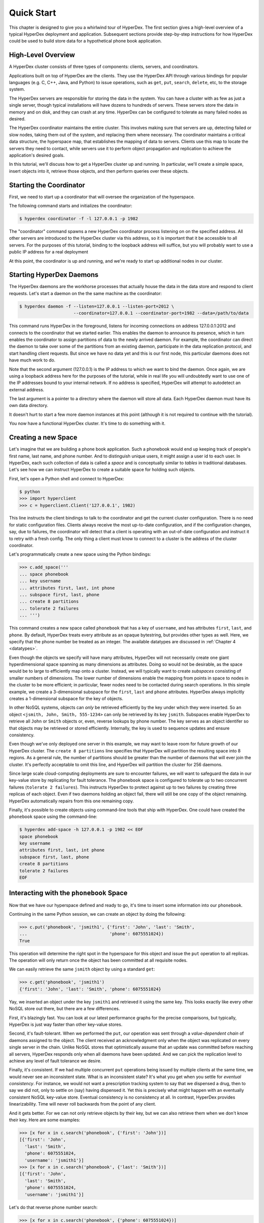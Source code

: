 .. _quickstart:

Quick Start
===========

This chapter is designed to give you a whirlwind tour of HyperDex.  The first
section gives a high-level overview of a typical HyperDex deployment and
application.  Subsequent sections provide step-by-step instructions for how
HyperDex could be used to build store data for a hypothetical phone book
application.

High-Level Overview
-------------------

A HyperDex cluster consists of three types of components: clients, servers, and
coordinators.

Applications built on top of HyperDex are the clients.  They use the HyperDex
API through various bindings for popular languages (e.g. C, C++, Java, and
Python) to issue operations, such as ``get``, ``put``, ``search``, ``delete``,
etc, to the storage system.

The HyperDex servers are responsible for storing the data in the system. You can
have a cluster with as few as just a single server, though typical installations
will have dozens to hundreds of servers. These servers store the data in memory
and on disk, and they can crash at any time. HyperDex can be configured to
tolerate as many failed nodes as desired.

The HyperDex coordinator maintains the entire cluster.  This involves making
sure that servers are up, detecting failed or slow nodes, taking them out of the
system, and replacing them where necessary. The coordinator maintains a critical
data structure, the hyperspace map, that establishes the mapping of data to
servers.  Clients use this map to locate the servers they need to contact, while
servers use it to perform object propagation and replication to achieve the
application's desired goals.

In this tutorial, we'll discuss how to get a HyperDex cluster up and running. In
particular, we'll create a simple space, insert objects into it, retrieve those
objects, and then perform queries over these objects.

Starting the Coordinator
------------------------

First, we need to start up a coordinator that will oversee the organization of
the hyperspace.

The following command starts and initializes the coordinator:

.. sourcecode:: console

   $ hyperdex coordinator -f -l 127.0.0.1 -p 1982

The "coordinator" command spawns a new HyperDex coordinator process listening on
on the specified address.  All other servers are introduced to the HyperDex
cluster via this address, so it is important that it be accessible to all
servers.  For the purposes of this tutorial, binding to the loopback address
will suffice, but you will probably want to use a public IP address for a real
deployment

At this point, the coordinator is up and running, and we're ready to start up
additional nodes in our cluster.

Starting HyperDex Daemons
-------------------------

The HyperDex daemons are the workhorse processes that actually house the data in
the data store and respond to client requests. Let's start a daemon on the the
same machine as the coordinator:

.. sourcecode:: console

   $ hyperdex daemon -f --listen=127.0.0.1 --listen-port=2012 \
                        --coordinator=127.0.0.1 --coordinator-port=1982 --data=/path/to/data

This command runs HyperDex in the foreground, listens for incoming connections
on address 127.0.0.1:2012 and connects to the coordinator that we started
earlier.  This enables the daemon to announce its presence, which in turn
enables the coordinator to assign partitions of data to the newly arrived
daemon.  For example, the coordinator can direct the daemon to take over some of
the partitions from an existing daemon, participate in the data replication
protocol, and start handling client requests.  But since we have no data yet and
this is our first node, this particular daemons does not have much work to do.

Note that the second argument (127.0.0.1) is the IP address to which we want to
bind the daemon.  Once again, we are using a loopback address here for the
purposes of the tutorial, while in real life you will undoubtedly want to use
one of the IP addresses bound to your internal network.  If no address is
specified, HyperDex will attempt to autodetect an external address.

The last argument is a pointer to a directory where the daemon will store all
data.  Each HyperDex daemon must have its own data directory.

It doesn't hurt to start a few more daemon instances at this point (although it
is not required to continue with the tutorial).

You now have a functional HyperDex cluster.  It's time to do something with it.

Creating a new Space
--------------------

Let's imagine that we are building a phone book application.  Such a phonebook
would end up keeping track of people's first name, last name, and phone number.
And to distinguish unique users, it might assign a user id to each user.
In HyperDex, each such collection of data is called a *space* and is
conceptually similar to *tables* in traditional databases.  Let's see how we can
instruct HyperDex to create a suitable space for holding such objects.

First, let's open a Python shell and connect to HyperDex:


.. sourcecode:: pycon

   $ python
   >>> import hyperclient
   >>> c = hyperclient.Client('127.0.0.1', 1982)

This line instructs the client bindings to talk to the coordinator and get the
current cluster configuration.  There is no need for static configuration
files. Clients always receive the most up-to-date configuration, and if the
configuration changes, say, due to failures, the coordinator will detect that a
client is operating with an out-of-date configuration and instruct it to retry
with a fresh config.  The only thing a client must know to connect to a cluster
is the address of the cluster coordinator.

Let's programmatically create a new space using the Python bindings:

.. sourcecode:: pycon

   >>> c.add_space('''
   ... space phonebook
   ... key username
   ... attributes first, last, int phone
   ... subspace first, last, phone
   ... create 8 partitions
   ... tolerate 2 failures
   ... ''')

This command creates a new space called ``phonebook`` that has a key of
``username``, and has attributes ``first``, ``last``, and ``phone``.  By
default, HyperDex treats every attribute as an opaque bytestring, but provides
other types as well.  Here, we specify that the phone number be treated as an
integer.  The available datatypes are discussed in :ref:`Chapter 4 <datatypes>`.

Even though the objects we specify will have many attributes, HyperDex will not
necessarily create one giant hyperdimensional space spanning as many dimensions
as attributes.  Doing so would not be desirable, as the space would be to large
to efficiently map onto a cluster.  Instead, we will typically want to create
*subspaces* consisting of smaller numbers of dimensions. The lower number of
dimensions enable the mapping from points in space to nodes in the cluster to be
more efficient; in particular, fewer nodes need to be contacted during search
operations.  In this simple example, we create a 3-dimensional subspace for the
``first``, ``last`` and ``phone`` attributes.  HyperDex always implicitly
creates a 1-dimensional subspace for the key of objects.

In other NoSQL systems, objects can *only* be retrieved efficiently by the key
under which they were inserted.  So an object ``<jsmith, John, Smith,
555-1234>`` can only be retrieved by its key ``jsmith``.  Subspaces enable
HyperDex to retrieve all ``John`` or ``Smith`` objects or, even, reverse lookups
by phone number.  The key serves as an object identifer so that objects may be
retrieved or stored efficiently.  Internally, the key is used to sequence
updates and ensure consistency.

Even though we've only deployed one server in this example, we may want to leave
room for future growth of our HyperDex cluster.  The ``create 8 partitions``
line specifies that HyperDex will partition the resulting space into 8
regions.  As a general rule, the number of partitions should be greater than
the number of daemons that will ever join the cluster.  It's perfectly
acceptable to omit this line, and HyperDex will partition the cluster for 256
daemons.

Since large scale cloud-computing deployments are sure to encounter failures, we
will want to safeguard the data in our key-value store by replicating for fault
tolerance.  The ``phonebook`` space is configured to tolerate up to two
concurrent failures (``tolerate 2 failures``).  This instructs HyperDex
to protect against up to two failures by creating three replicas of each object.
Even if two daemons holding an object fail, there will still be one copy of the
object remaining.  HyperDex automatically repairs from this one remaining copy.

Finally, it's possible to create objects using command-line tools that ship with
HyperDex.  One could have created the ``phonebook`` space using the command-line:

.. sourcecode:: console

   $ hyperdex add-space -h 127.0.0.1 -p 1982 << EOF
   space phonebook
   key username
   attributes first, last, int phone
   subspace first, last, phone
   create 8 partitions
   tolerate 2 failures
   EOF

Interacting with the ``phonebook`` Space
----------------------------------------

Now that we have our hyperspace defined and ready to go, it's time to insert
some information into our ``phonebook``.

Continuing in the same Python session, we can create an object by doing the
following:

.. sourcecode:: pycon

   >>> c.put('phonebook', 'jsmith1', {'first': 'John', 'last': 'Smith',
   ...                                'phone': 6075551024})
   True

This operation will determine the right spot in the hyperspace for this object
and issue the ``put`` operation to all replicas.  The operation will only return
once the object has been committed at all requisite nodes.

We can easily retrieve the same ``jsmith`` object by using a standard ``get``:

.. sourcecode:: pycon

   >>> c.get('phonebook', 'jsmith1')
   {'first': 'John', 'last': 'Smith', 'phone': 6075551024}

Yay, we inserted an object under the key ``jsmith1`` and retrieved it using the
same key.  This looks exactly like every other NoSQL store out there, but there
are a few differences.

First, it's blazingly fast. You can look at our latest performance graphs for
the precise comparisons, but typically, HyperDex is just way faster than other
key-value stores.

Second, it's fault-tolerant. When we performed the ``put``, our operation was
sent through a *value-dependent chain* of daemons assigned to the object.
The client received an acknowledgment only when the object was replicated
on every single server in the chain.  Unlike NoSQL stores that optimistically
assume that an update was committed before reaching all servers, HyperDex
responds only when all daemons have been updated.  And we can pick the
replication level to achieve any level of fault tolerance we desire.

Finally, it's consistent. If we had multiple concurrent ``put`` operations
being issued by multiple clients at the same time, we would never see an
inconsistent state.  What is an inconsistent state?  It's what you get when you
settle for *eventual consistency*.  For instance, we would not want a
prescription tracking system to say that we dispensed a drug, then to say we did
not, only to settle on (say) having dispensed it. Yet this is precisely what
might happen with an eventually consistent NoSQL key-value store.  Eventual
consistency is no consistency at all.  In contrast, HyperDex provides
linearizability. Time will never roll backwards from the point of any client.

And it gets better. For we can not only retrieve objects by their key, but we
can also retrieve them when we don't know their key. Here are some examples:

.. sourcecode:: pycon

   >>> [x for x in c.search('phonebook', {'first': 'John'})]
   [{'first': 'John',
     'last': 'Smith',
     'phone': 6075551024,
     'username': 'jsmith1'}]
   >>> [x for x in c.search('phonebook', {'last': 'Smith'})]
   [{'first': 'John',
     'last': 'Smith',
     'phone': 6075551024,
     'username': 'jsmith1'}]

Let's do that reverse phone number search:

.. sourcecode:: pycon

   >>> [x for x in c.search('phonebook', {'phone': 6075551024})]
   [{'first': 'John',
     'last': 'Smith',
     'phone': 6075551024,
     'username': 'jsmith1'}]

Here's a fully-qualified search. Hyperspace hashing makes this nearly as fast as
a key-based lookup:

.. sourcecode:: pycon

   >>> [x for x in c.search('phonebook',
   ...  {'first': 'John', 'last': 'Smith', 'phone': 6075551024})]
   [{'first': 'John',
     'last': 'Smith',
     'phone': 6075551024,
     'username': 'jsmith1'}]

Let's add another user named "John Doe":

.. sourcecode:: pycon

   >>> c.put('phonebook', 'jd', {'first': 'John', 'last': 'Doe', 'phone': 6075557878})
   True
   >>> [x for x in c.search('phonebook',
   ...  {'first': 'John', 'last': 'Smith', 'phone': 6075551024})]
   [{'first': 'John',
     'last': 'Smith',
     'phone': 6075551024,
     'username': 'jsmith1'}]
   >>> [x for x in c.search('phonebook', {'first': 'John'})]
   [{'first': 'John',
     'last': 'Smith',
     'phone': 6075551024,
     'username': 'jsmith1'},
    {'first': 'John',
     'last': 'Doe',
     'phone': 6075557878,
     'username': 'jd'}]
   >>> [x for x in c.search('phonebook', {'last': 'Smith'})]
   [{'first': 'John',
     'last': 'Smith',
     'phone': 6075551024,
     'username': 'jsmith1'}]
   >>> [x for x in c.search('phonebook', {'last': 'Doe'})]
   [{'first': 'John',
     'last': 'Doe',
     'phone': 6075557878,
     'username': 'jd'}]

Should John Doe decide he no longer wants to be listed in the phonebook, it's
trivial to remove his listing:

.. sourcecode:: pycon

   >>> c.delete('phonebook', 'jd')
   True
   >>> [x for x in c.search('phonebook', {'first': 'John'})]
   [{'first': 'John',
     'last': 'Smith',
     'phone': 6075551024,
     'username': 'jsmith1'}]

Suppose John Smith needs to change his phone number. This is easily accomplished
by specifying just the key for the object and the changed attribute.  All other
attributes will be preserved.

.. sourcecode:: pycon

   >>> c.put('phonebook', 'jsmith1', {'phone': 6075552048})
   True
   >>> c.get('phonebook', 'jsmith1')
   {'first': 'John',
     'last': 'Smith',
     'phone': 6075552048}

Smith is a popular name.  Let's say there was "John Smith" from Rochester (area
code 585):

.. sourcecode:: pycon

   >>> c.put('phonebook', 'jsmith2',
   ...          {'first': 'John', 'last': 'Smith', 'phone': 5855552048})
   True
   >>> c.get('phonebook', 'jsmith2')
   {'first': 'John',
     'last': 'Smith',
     'phone': 5855552048}

Suppose we want to locate everyone named "John Smith" from Ithaca (area code
607). We can do this with a range query in HyperDex.

.. sourcecode:: pycon

   >>> [x for x in c.search('phonebook',
   ...  {'last': 'Smith', 'phone': (6070000000, 6080000000)})]
   [{'first': 'John',
     'last': 'Smith',
     'phone': 6075552048,
     'username': 'jsmith1'}]

Or perhaps we want to search for everyone whose name falls between ``'Jack'``
and ``'Joseph'``:

.. sourcecode:: pycon

   >>> [x for x in c.search('phonebook',
   ...  {'first': ('Jack', 'Joseph')})]
   [{'first': 'John',
     'last': 'Smith',
     'phone': 6075552048,
     'username': 'jsmith1'},
    {'first': 'John',
     'last': 'Smith',
     'phone': 5855552048,
     'username': 'jsmith2'}]

Cleaning Up
-----------

When we're done with the ``phonebook`` space, we can delete the space and all
the items in it directly from Python:

.. sourcecode:: pycon

   >>> c.rm_space('phonebook')
